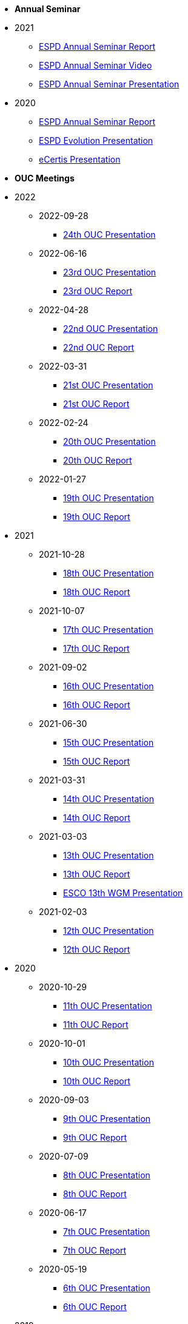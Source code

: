 * **Annual Seminar**
* 2021
** link:https://github.com/OP-TED/espd-docs/tree/wgm-reports/modules/ROOT/attachments/annual-seminar/ESPD_Seminar_Report_20211202.pdf[ESPD Annual Seminar Report]
** link:https://www.youtube.com/watch?v=42wnvaMihvI[ESPD Annual Seminar Video]
** link:https://github.com/OP-TED/espd-docs/tree/wgm-reports/modules/ROOT/attachments/annual-seminar/2021_ESPD_Annual_Seminar_Presentation.pdf[ESPD Annual Seminar Presentation]

* 2020
** link:https://github.com/OP-TED/espd-docs/tree/wgm-reports/modules/ROOT/attachments/annual-seminar/ESPD_TED_Annual_Seminar_Minutes_20200312_v1.0.pdf[ESPD Annual Seminar Report]
** link:https://github.com/OP-TED/espd-docs/tree/wgm-reports/modules/ROOT/attachments/annual-seminar/ESPD_2020_Seminar_Full_Presentation_v1.0.pptx[ESPD Evolution Presentation]
** link:https://github.com/OP-TED/espd-docs/tree/wgm-reports/modules/ROOT/attachments/annual-seminar/20201203_annual_espd_seminar_ecertis.pptx[eCertis Presentation]

* **OUC Meetings**
* 2022
** 2022-09-28
*** link:https://github.com/OP-TED/espd-docs/blob/wgm-reports/modules/ROOT/attachments/ESPD_OUC_Meetings_20220928.pdf[24th OUC Presentation]

** 2022-06-16
*** link:https://github.com/OP-TED/espd-docs/blob/wgm-reports/modules/ROOT/attachments/ESPD_OUC_Meetings_20220616.pdf[23rd OUC Presentation]
*** xref:20220616_OUC meeting report.adoc[23rd OUC Report]

** 2022-04-28
*** link:https://github.com/OP-TED/espd-docs/blob/wgm-reports/modules/ROOT/attachments/ESPD_OUC_Meetings_20220428_corrected.pdf[22nd OUC Presentation]
*** xref:20220428_OUC meeting report.adoc[22nd OUC Report]

** 2022-03-31
*** link:https://github.com/OP-TED/espd-docs/blob/wgm-reports/modules/ROOT/attachments/ESPD_OUC_Meetings_20220331.pdf[21st OUC Presentation]
*** xref:20220331_OUC meeting report.adoc[21st OUC Report]

** 2022-02-24
*** link:https://github.com/OP-TED/espd-docs/blob/wgm-reports/modules/ROOT/attachments/ESPD_OUC_Meetings_20220224.pdf[20th OUC Presentation]
*** link:https://github.com/OP-TED/espd-docs/blob/wgm-reports/modules/ROOT/attachments/ESPD_Report_OUC_Meetings_20220224.pdf[20th OUC Report]
** 2022-01-27
*** link:https://github.com/OP-TED/espd-docs/tree/wgm-reports/modules/ROOT/attachments/ESPD_OUC_Meetings_20220127.pdf[19th OUC Presentation]
*** link:https://github.com/OP-TED/espd-docs/tree/wgm-reports/modules/ROOT/attachments/ESPD_Minutes_OUC_Meetings_20220127.pdf[19th OUC Report]

* 2021
** 2021-10-28
*** link:https://github.com/OP-TED/espd-docs/tree/wgm-reports/modules/ROOT/attachments/ESPD_OUC_Meetings_20211028_v1.0.pdf[18th OUC Presentation]
*** link:https://github.com/OP-TED/espd-docs/tree/wgm-reports/modules/ROOT/attachments/ESPD_Minutes_OUC_Meetings_20211028_fv.pdf[18th OUC Report]

** 2021-10-07
*** link:https://github.com/OP-TED/espd-docs/tree/wgm-reports/modules/ROOT/attachments/ESPD_OUC_Meetings_20211007_v1.0.pdf[17th OUC Presentation]
*** link:https://github.com/OP-TED/espd-docs/tree/wgm-reports/modules/ROOT/attachments/ESPD_Minutes_OUC_Meetings_20211007_v1.0.pdf[17th OUC Report]

** 2021-09-02 
*** link:https://github.com/OP-TED/espd-docs/tree/wgm-reports/modules/ROOT/attachments/ESPD_OUC_Meetings_20210902_v1.0.pdf[16th OUC Presentation]
*** link:https://github.com/OP-TED/espd-docs/tree/wgm-reports/modules/ROOT/attachments/ESPD_Minutes_OUC_Meetings_20210902_v1.0.pdf[16th OUC Report]

** 2021-06-30
*** link:https://github.com/OP-TED/espd-docs/tree/wgm-reports/modules/ROOT/attachments/ESPD_OUC_Meetings_20210630_v1.0.pdf[15th OUC Presentation]
*** link:https://github.com/OP-TED/espd-docs/tree/wgm-reports/modules/ROOT/attachments/ESPD_Minutes_OUC_Meetings_20210630_v4.0.pdf[15th OUC Report]

** 2021-03-31 
*** link:https://github.com/OP-TED/espd-docs/tree/wgm-reports/modules/ROOT/attachments/ESPD_OUC_Meetings_20210331_v1.0.pdf[14th OUC Presentation]
*** link:https://github.com/OP-TED/espd-docs/tree/wgm-reports/modules/ROOT/attachments/ESPD_Minutes_OUC_Meetings_20210331_v1.0.pdf[14th OUC Report]

** 2021-03-03
*** link:https://github.com/OP-TED/espd-docs/tree/wgm-reports/modules/ROOT/attachments/ESPD_OUC_Meetings_20210303_v1.0.pdf[13th OUC Presentation]
*** link:https://github.com/OP-TED/espd-docs/tree/wgm-reports/modules/ROOT/attachments/ESPD_Minutes_OUC_Meetings_20210303_v1.0.pdf[13th OUC Report]
*** link:https://github.com/OP-TED/espd-docs/tree/wgm-reports/modules/ROOT/attachments/ESCO_ESPD_OUC_meeting_3-3-21.pptx[ESCO 13th WGM Presentation]

** 2021-02-03
*** link:https://github.com/OP-TED/espd-docs/tree/wgm-reports/modules/ROOT/attachments/ESPD_OUC_Meetings_20210203_v1.2.pdf[12th OUC Presentation]
*** link:https://github.com/OP-TED/espd-docs/tree/wgm-reports/modules/ROOT/attachments/ESPD_Minutes_OUC_Meetings_20210203_v1.0.pdf[12th OUC Report]

* 2020
** 2020-10-29
*** link:https://github.com/OP-TED/espd-docs/tree/wgm-reports/modules/ROOT/attachments/ESPD_OUC_Meetings_20201029_v1.0.pdf[11th OUC Presentation]
*** link:https://github.com/OP-TED/espd-docs/tree/wgm-reports/modules/ROOT/attachments/ESPD_Minutes_OUC_Meetings_20201029_v1.0.pdf[11th OUC Report]

** 2020-10-01
*** link:https://github.com/OP-TED/espd-docs/tree/wgm-reports/modules/ROOT/attachments/ESPD_OUC_Meetings_20201001_v1.0.pdf[10th OUC Presentation]
*** link:https://github.com/OP-TED/espd-docs/tree/wgm-reports/modules/ROOT/attachments/ESPD_Minutes_OUC_Meetings_20201001_v1.0.pdf[10th OUC Report]

** 2020-09-03
*** link:https://github.com/OP-TED/espd-docs/tree/wgm-reports/modules/ROOT/attachments/ESPD_OUC_Meetings_20200903_v1.0.pdf[9th OUC Presentation]
*** link:https://github.com/OP-TED/espd-docs/tree/wgm-reports/modules/ROOT/attachments/ESPD_Minutes_OUC_Meetings_20200903_v1.1.pdf[9th OUC Report]

** 2020-07-09
*** link:https://github.com/OP-TED/espd-docs/tree/wgm-reports/modules/ROOT/attachments/ESPD_OUC_Meetings_20200709_v1.0.pdf[8th OUC Presentation]
*** link:https://github.com/OP-TED/espd-docs/tree/wgm-reports/modules/ROOT/attachments/ESPD_Minutes_OUC_Meetings_20200709_v1.1.pdf[8th OUC Report]

** 2020-06-17
*** link:https://github.com/OP-TED/espd-docs/tree/wgm-reports/modules/ROOT/attachments/ESPD_OUC_Meetings_20200617_v1.0.1.pdf[7th OUC Presentation]
*** link:https://github.com/OP-TED/espd-docs/tree/wgm-reports/modules/ROOT/attachments/ESPD_Minutes_OUC_Meetings_20200617_v1.0.pdf[7th OUC Report]

** 2020-05-19
*** link:https://github.com/OP-TED/espd-docs/tree/wgm-reports/modules/ROOT/attachments/FwC10649_ESPD_MS_Meetings_20200519_v1.0.pdf[6th OUC Presentation]
*** link:https://github.com/OP-TED/espd-docs/tree/wgm-reports/modules/ROOT/attachments/ESPD_Minutes_MS_Meetings_20200519_v1.0.pdf[6th OUC Report]

* 2019
** 2019-11-28
*** link:https://github.com/OP-TED/espd-docs/tree/wgm-reports/modules/ROOT/attachments/FwC10649_ESPD_MS_Meetings_20191128_v1.0.pdf[5th OUC Report]

** 2019-09-27
*** link:https://github.com/OP-TED/espd-docs/tree/wgm-reports/modules/ROOT/attachments/FwC10649_ESPD_MS_Meetings_20190927_v1.0.pdf[4th OUC Report]

** 2019-09-10
*** link:https://github.com/OP-TED/espd-docs/tree/wgm-reports/modules/ROOT/attachments/FwC10649_ESPD_MS_Meetings_20190910_v1.0.pdf[3rd OUC Report]

** 2019-09-05
*** link:https://github.com/OP-TED/espd-docs/tree/wgm-reports/modules/ROOT/attachments/FwC10649_ESPD_MS_Meetings_20190905_v1.0.pdf[2nd OUC Report]

** 2019-07-01
*** link:https://github.com/OP-TED/espd-docs/tree/wgm-reports/modules/ROOT/attachments/FwC10649_ESPD_MS_Meetings_20190701_v1.0.pdf[1st OUC Report]